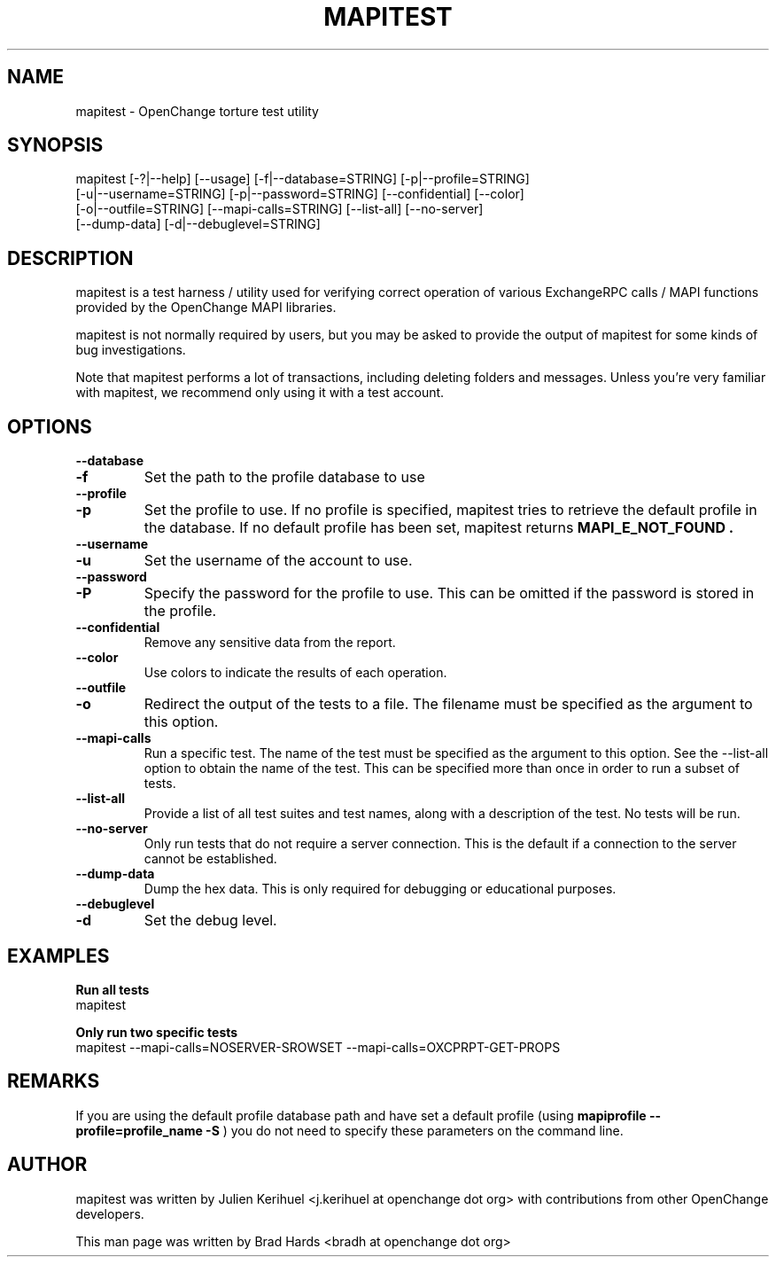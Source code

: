 .\" OpenChange Project Tools Man Pages
.\"
.\" This manpage is Copyright (C) 2008 Brad Hards
.\"
.\" Permission is granted to make and distribute verbatim copies of this
.\" manual provided the copyright notice and this permission notice are
.\" preserved on all copies.
.\"
.\" Permission is granted to copy and distribute modified versions of this
.\" manual under the conditions for verbatim copying, provided that the
.\" entire resulting derived work is distributed under the terms of a
.\" permission notice identical to this one.
.\" 
.\" Since the OpenChange and Samba4 libraries are constantly changing, this
.\" manual page may be incorrect or out-of-date.  The author(s) assume no
.\" responsibility for errors or omissions, or for damages resulting from
.\" the use of the information contained herein.  The author(s) may not
.\" have taken the same level of care in the production of this manual,
.\" which is licensed free of charge, as they might when working
.\" professionally.
.\" 
.\" Formatted or processed versions of this manual, if unaccompanied by
.\" the source, must acknowledge the copyright and authors of this work.
.\"
.\" Process this file with
.\" groff -man -Tascii mapitest.1
.\"
.TH MAPITEST 1 2008-11-21 "OpenChange libmapi 0.8" "OpenChange Users' Manual"

.SH NAME
mapitest \- OpenChange torture test utility

.SH SYNOPSIS
.nf
mapitest [-?|--help] [--usage] [-f|--database=STRING] [-p|--profile=STRING]
  [-u|--username=STRING] [-p|--password=STRING] [--confidential] [--color]
  [-o|--outfile=STRING] [--mapi-calls=STRING] [--list-all] [--no-server]
  [--dump-data] [-d|--debuglevel=STRING]
.fi

.SH DESCRIPTION
mapitest is a test harness / utility used for verifying correct operation
of various ExchangeRPC calls / MAPI functions provided by the OpenChange
MAPI libraries.

mapitest is not normally required by users, but you may be asked to provide
the output of mapitest for some kinds of bug investigations.

Note that mapitest performs a lot of transactions, including deleting folders
and messages. Unless you're very familiar with mapitest, we recommend only
using it with a test account.

.SH OPTIONS

.TP
.B --database
.TP
.B -f
Set the path to the profile database to use

.TP
.B --profile
.TP
.B -p
Set the profile to use. If no profile is specified, mapitest tries
to retrieve the default profile in the database. If no default profile
has been set, mapitest returns 
.B MAPI_E_NOT_FOUND .

.TP
.B --username
.TP
.B -u
Set the username of the account to use.

.TP
.B --password
.TP
.B -P
Specify the password for the profile to use. This can be omitted if the
password is stored in the profile.

.TP
.B --confidential
Remove any sensitive data from the report.

.TP
.B --color
Use colors to indicate the results of each operation.

.TP
.B --outfile
.TP
.B -o
Redirect the output of the tests to a file. The filename must be specified
as the argument to this option.

.TP
.B --mapi-calls
Run a specific test. The name of the test must be specified as the argument
to this option. See the --list-all option to obtain the name of the test.
This can be specified more than once in order to run a subset of tests.

.TP
.B --list-all
Provide a list of all test suites and test names, along with a description
of the test. No tests will be run.

.TP
.B --no-server
Only run tests that do not require a server connection. This is the default
if a connection to the server cannot be established.

.TP
.B --dump-data
Dump the hex data. This is only required for debugging or educational purposes.

.TP
.B --debuglevel
.TP
.B -d
Set the debug level.

.SH EXAMPLES

.B Run all tests
.nf
mapitest
.fi

.B Only run two specific tests
.nf
mapitest --mapi-calls=NOSERVER-SROWSET --mapi-calls=OXCPRPT-GET-PROPS
.fi

.SH REMARKS
If you are using the default profile database path and have set a
default profile (using
.B mapiprofile --profile=profile_name -S
) you do not need to specify these parameters on the command line.

.SH AUTHOR
mapitest was written by Julien Kerihuel <j.kerihuel at openchange dot org>
with contributions from other OpenChange developers.

This man page was written by Brad Hards <bradh at openchange dot org>
